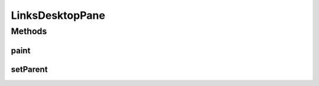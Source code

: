 .. java:import:: java.awt BasicStroke

.. java:import:: java.awt Color

.. java:import:: java.awt Component

.. java:import:: java.awt Dimension

.. java:import:: java.awt Graphics

.. java:import:: java.awt Graphics2D

.. java:import:: java.awt Point

.. java:import:: java.awt RenderingHints

.. java:import:: javax.swing JDesktopPane

LinksDesktopPane
================

.. java:package:: sem8.tirt
   :noindex:

.. java:type:: public class LinksDesktopPane extends JDesktopPane

   :author: jskoczyl

Methods
-------
paint
^^^^^

.. java:method:: @Override public void paint(Graphics g)
   :outertype: LinksDesktopPane

setParent
^^^^^^^^^

.. java:method:: public void setParent(VideoFunDesigner parent)
   :outertype: LinksDesktopPane


